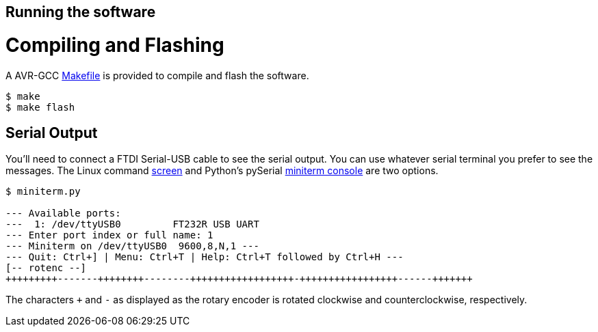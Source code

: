 == Running the software
:makefile: https://github.com/bitmandu/rotenc/blob/master/src/Makefile
:screen: https://www.gnu.org/software/screen/manual/screen.html
:miniterm: https://pyserial.readthedocs.io/en/latest/tools.html#module-serial.tools.miniterm

= Compiling and Flashing

A AVR-GCC {makefile}[Makefile] is provided to compile and flash the
software.

[source, shell]
----
$ make
$ make flash
----

== Serial Output

You'll need to connect a FTDI Serial-USB cable to see the serial
output. You can use whatever serial terminal you prefer to see the
messages. The Linux command {screen}[screen] and Python’s pySerial
{miniterm}[miniterm console] are two options.

[source, shell]
----
$ miniterm.py

--- Available ports:
---  1: /dev/ttyUSB0         FT232R USB UART
--- Enter port index or full name: 1
--- Miniterm on /dev/ttyUSB0  9600,8,N,1 ---
--- Quit: Ctrl+] | Menu: Ctrl+T | Help: Ctrl+T followed by Ctrl+H ---
[-- rotenc --]
+++++++++-------++++++++--------++++++++++++++++++-+++++++++++++++++------+++++++
----

The characters `+` and `-` as displayed as the rotary encoder is
rotated clockwise and counterclockwise, respectively.
